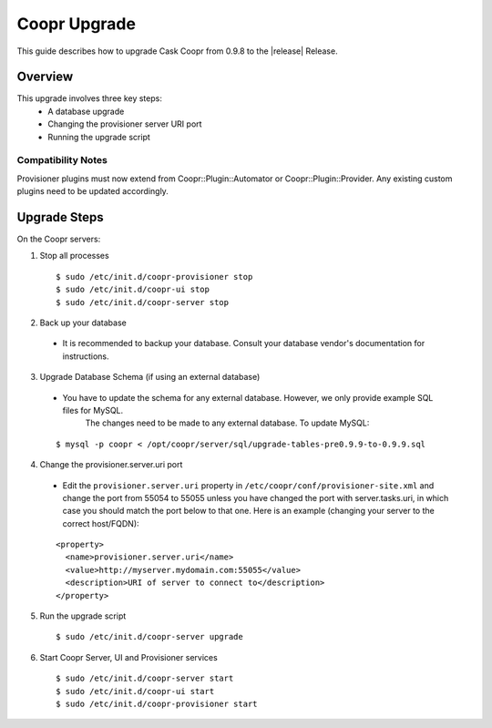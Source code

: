 ..
   Copyright © 2015 Cask Data, Inc.

   Licensed under the Apache License, Version 2.0 (the "License");
   you may not use this file except in compliance with the License.
   You may obtain a copy of the License at
 
       http://www.apache.org/licenses/LICENSE-2.0

   Unless required by applicable law or agreed to in writing, software
   distributed under the License is distributed on an "AS IS" BASIS,
   WITHOUT WARRANTIES OR CONDITIONS OF ANY KIND, either express or implied.
   See the License for the specific language governing permissions and
   limitations under the License.

.. index::
   single: Coopr Upgrade

==================
Coopr Upgrade
==================

.. highlight:: console

This guide describes how to upgrade Cask Coopr from 0.9.8 to the |release| Release.

Overview
========

This upgrade involves three key steps:
 * A database upgrade
 * Changing the provisioner server URI port
 * Running the upgrade script


Compatibility Notes
-------------------

Provisioner plugins must now extend from Coopr::Plugin::Automator or Coopr::Plugin::Provider. 
Any existing custom plugins need to be updated accordingly.


Upgrade Steps
=============

On the Coopr servers:

1. Stop all processes

  .. parsed-literal::
   $ sudo /etc/init.d/coopr-provisioner stop
   $ sudo /etc/init.d/coopr-ui stop
   $ sudo /etc/init.d/coopr-server stop

2. Back up your database

  * It is recommended to backup your database. Consult your database vendor's documentation for instructions.

3. Upgrade Database Schema (if using an external database)

  * You have to update the schema for any external database. However, we only provide example SQL files for MySQL.
      The changes need to be made to any external database. To update MySQL:

  .. parsed-literal::
   $ mysql -p coopr < /opt/coopr/server/sql/upgrade-tables-pre0.9.9-to-0.9.9.sql

4. Change the provisioner.server.uri port

  * Edit the ``provisioner.server.uri`` property in ``/etc/coopr/conf/provisioner-site.xml`` and change the port from 55054 to 55055 unless you have changed the port with server.tasks.uri, in which case you should match the port below to that one. Here is an example (changing your server to the correct host/FQDN):
  .. parsed-literal::
   <property>
     <name>provisioner.server.uri</name>
     <value>http://myserver.mydomain.com:55055</value>
     <description>URI of server to connect to</description>
   </property> 



5. Run the upgrade script

  .. parsed-literal::
   $ sudo /etc/init.d/coopr-server upgrade

6. Start Coopr Server, UI and Provisioner services

  .. parsed-literal::
   $ sudo /etc/init.d/coopr-server start
   $ sudo /etc/init.d/coopr-ui start
   $ sudo /etc/init.d/coopr-provisioner start


